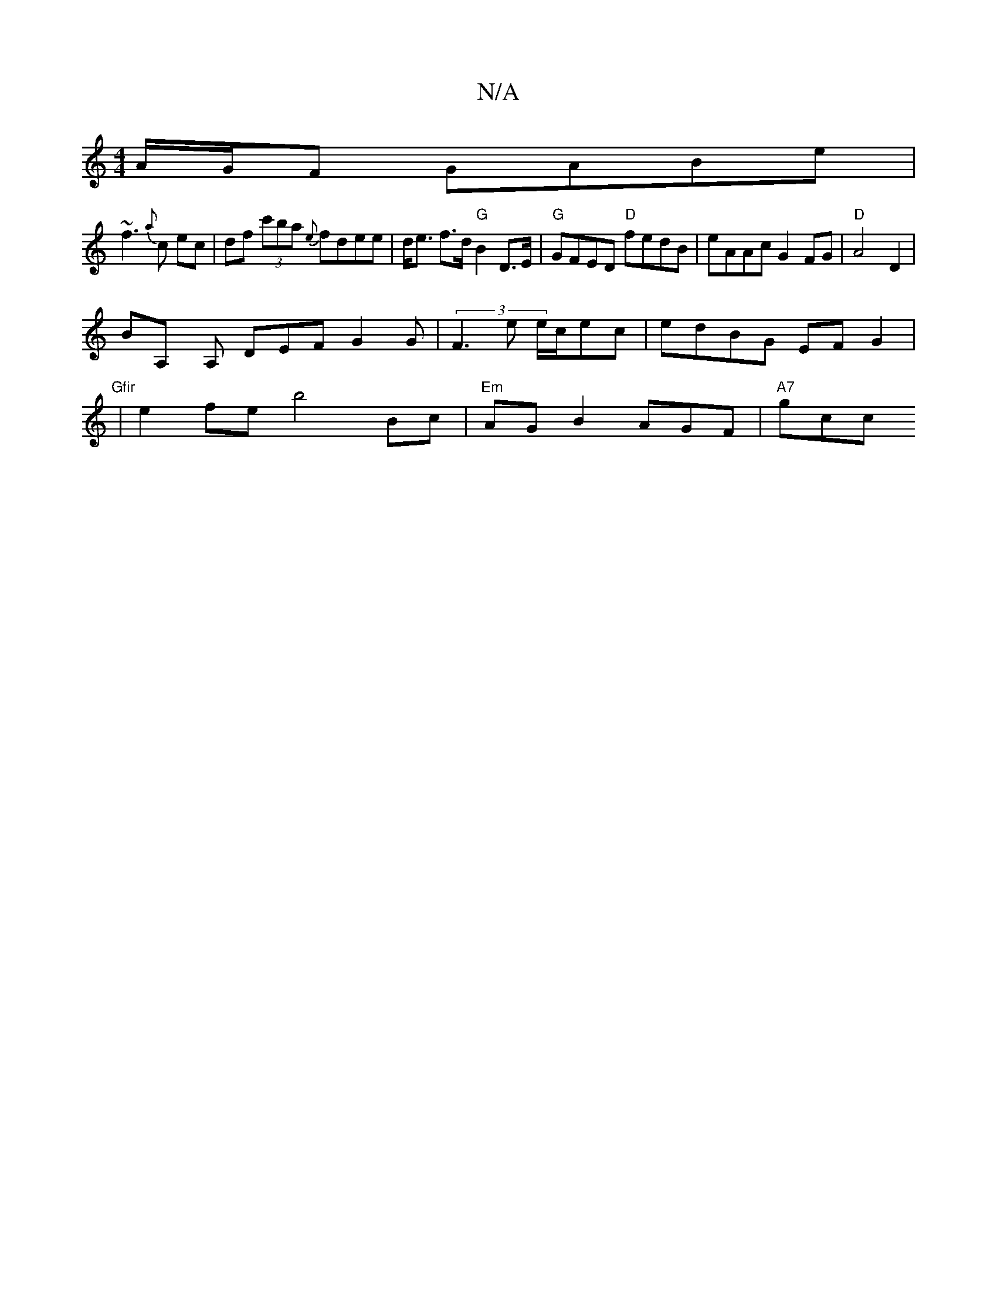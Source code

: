 X:1
T:N/A
M:4/4
R:N/A
K:Cmajor
A/G/F GAB==e |
~f3 {a}c ec|df (3c'ba {e}fdee | d<e f>d "G" B2 D>E | "G" GFED "D"fedB | eAAc G2 FG | "D" A4 D2 |
BA, yA, DEF G2 G|(3F3e e/c/ec|edBG EFG2|"Gfir
W|e2 fe b4 Bc | "Em" AG B2 AGF | "A7" gcc.